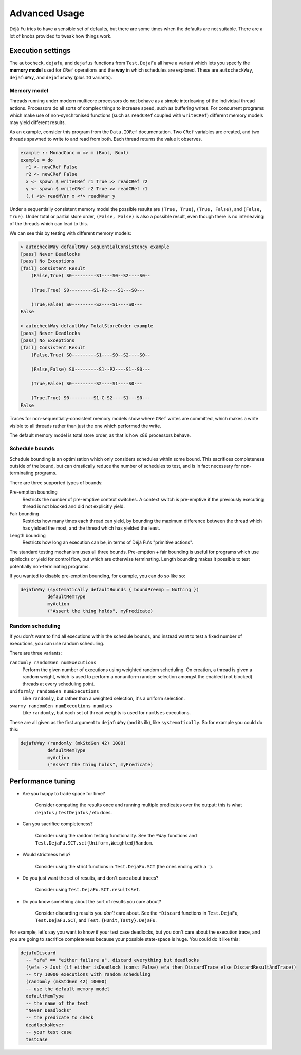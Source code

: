 Advanced Usage
==============

Déjà Fu tries to have a sensible set of defaults, but there are some
times when the defaults are not suitable.  There are a lot of knobs
provided to tweak how things work.


.. _settings:

Execution settings
------------------

The ``autocheck``, ``dejafu``, and ``dejafus`` functions from
``Test.DejaFu`` all have a variant which lets you specify the **memory
model** used for ``CRef`` operations and the **way** in which
schedules are explored.  These are ``autocheckWay``, ``dejafuWay``,
and ``dejafusWay`` (plus ``IO`` variants).

Memory model
~~~~~~~~~~~~

Threads running under modern multicore processors do not behave as a
simple interleaving of the individual thread actions.  Processors do
all sorts of complex things to increase speed, such as buffering
writes.  For concurrent programs which make use of non-synchronised
functions (such as ``readCRef`` coupled with ``writeCRef``) different
memory models may yield different results.

As an example, consider this program from the ``Data.IORef``
documentation.  Two ``CRef`` variables are created, and two threads
spawned to write to and read from both.  Each thread returns the value
it observes.

.. code-block:: haskell

  example :: MonadConc m => m (Bool, Bool)
  example = do
    r1 <- newCRef False
    r2 <- newCRef False
    x <- spawn $ writeCRef r1 True >> readCRef r2
    y <- spawn $ writeCRef r2 True >> readCRef r1
    (,) <$> readMVar x <*> readMVar y

Under a sequentially consistent memory model the possible results are
``(True, True)``, ``(True, False)``, and ``(False, True)``.  Under
total or partial store order, ``(False, False)`` is also a possible
result, even though there is no interleaving of the threads which can
lead to this.

We can see this by testing with different memory models:

.. code-block:: none

  > autocheckWay defaultWay SequentialConsistency example
  [pass] Never Deadlocks
  [pass] No Exceptions
  [fail] Consistent Result
      (False,True) S0---------S1----S0--S2----S0--

      (True,True) S0---------S1-P2----S1---S0---

      (True,False) S0---------S2----S1----S0---
  False

  > autocheckWay defaultWay TotalStoreOrder example
  [pass] Never Deadlocks
  [pass] No Exceptions
  [fail] Consistent Result
      (False,True) S0---------S1----S0--S2----S0--

      (False,False) S0---------S1--P2----S1--S0---

      (True,False) S0---------S2----S1----S0---

      (True,True) S0---------S1-C-S2----S1---S0---
  False

Traces for non-sequentially-consistent memory models show where
``CRef`` writes are committed, which makes a write visible to all
threads rather than just the one which performed the write.

The default memory model is total store order, as that is how x86
processors behave.

Schedule bounds
~~~~~~~~~~~~~~~

Schedule bounding is an optimisation which only considers schedules
within some bound.  This sacrifices completeness outside of the bound,
but can drastically reduce the number of schedules to test, and is in
fact necessary for non-terminating programs.

There are three supported types of bounds:

Pre-emption bounding
  Restricts the number of pre-emptive context switches.  A context
  switch is pre-emptive if the previously executing thread is not
  blocked and did not explicitly yield.

Fair bounding
  Restricts how many times each thread can yield, by bounding the
  maximum difference between the thread which has yielded the most,
  and the thread which has yielded the least.

Length bounding
  Restricts how long an execution can be, in terms of Déjà Fu's
  "primitive actions".

The standard testing mechanism uses all three bounds.  Pre-emption +
fair bounding is useful for programs which use spinlocks or yield for
control flow, but which are otherwise terminating.  Length bounding
makes it possible to test potentially non-terminating programs.

If you wanted to disable pre-emption bounding, for example, you can do
so like so:

.. code-block:: haskell

  dejafuWay (systematically defaultBounds { boundPreemp = Nothing })
            defaultMemType
            myAction
            ("Assert the thing holds", myPredicate)


Random scheduling
~~~~~~~~~~~~~~~~~

If you don't want to find all executions within the schedule bounds,
and instead want to test a fixed number of executions, you can use
random scheduling.

There are three variants:

``randomly randomGen numExecutions``
  Perform the given number of executions using weighted random
  scheduling.  On creation, a thread is given a random weight, which
  is used to perform a nonuniform random selection amongst the
  enabled (not blocked) threads at every scheduling point.

``uniformly randomGen numExecutions``
  Like ``randomly``, but rather than a weighted selection, it's a
  uniform selection.

``swarmy randomGen numExecutions numUses``
  Like ``randomly``, but each set of thread weights is used for
  ``numUses`` executions.

These are all given as the first argument to ``dejafuWay`` (and its
ilk), like ``systematically``.  So for example you could do this:

.. code-block:: haskell

  dejafuWay (randomly (mkStdGen 42) 1000)
            defaultMemType
            myAction
            ("Assert the thing holds", myPredicate)


.. _performance:

Performance tuning
------------------

* Are you happy to trade space for time?

    Consider computing the results once and running multiple
    predicates over the output: this is what ``dejafus`` /
    ``testDejafus`` / etc does.

* Can you sacrifice completeness?

    Consider using the random testing functionality. See the ``*Way``
    functions and ``Test.DejaFu.SCT.sct{Uniform,Weighted}Random``.

* Would strictness help?

    Consider using the strict functions in ``Test.DejaFu.SCT`` (the
    ones ending with a ``'``).

* Do you just want the set of results, and don't care about traces?

    Consider using ``Test.DejaFu.SCT.resultsSet``.

* Do you know something about the sort of results you care about?

    Consider discarding results you *don't* care about. See the
    ``*Discard`` functions in ``Test.DejaFu``, ``Test.DejaFu.SCT``,
    and ``Test.{HUnit,Tasty}.DejaFu``.

For example, let's say you want to know if your test case deadlocks,
but you don't care about the execution trace, and you are going to
sacrifice completeness because your possible state-space is huge.  You
could do it like this:

.. code-block:: haskell

  dejafuDiscard
    -- "efa" == "either failure a", discard everything but deadlocks
    (\efa -> Just (if either isDeadlock (const False) efa then DiscardTrace else DiscardResultAndTrace))
    -- try 10000 executions with random scheduling
    (randomly (mkStdGen 42) 10000)
    -- use the default memory model
    defaultMemType
    -- the name of the test
    "Never Deadlocks"
    -- the predicate to check
    deadlocksNever
    -- your test case
    testCase

